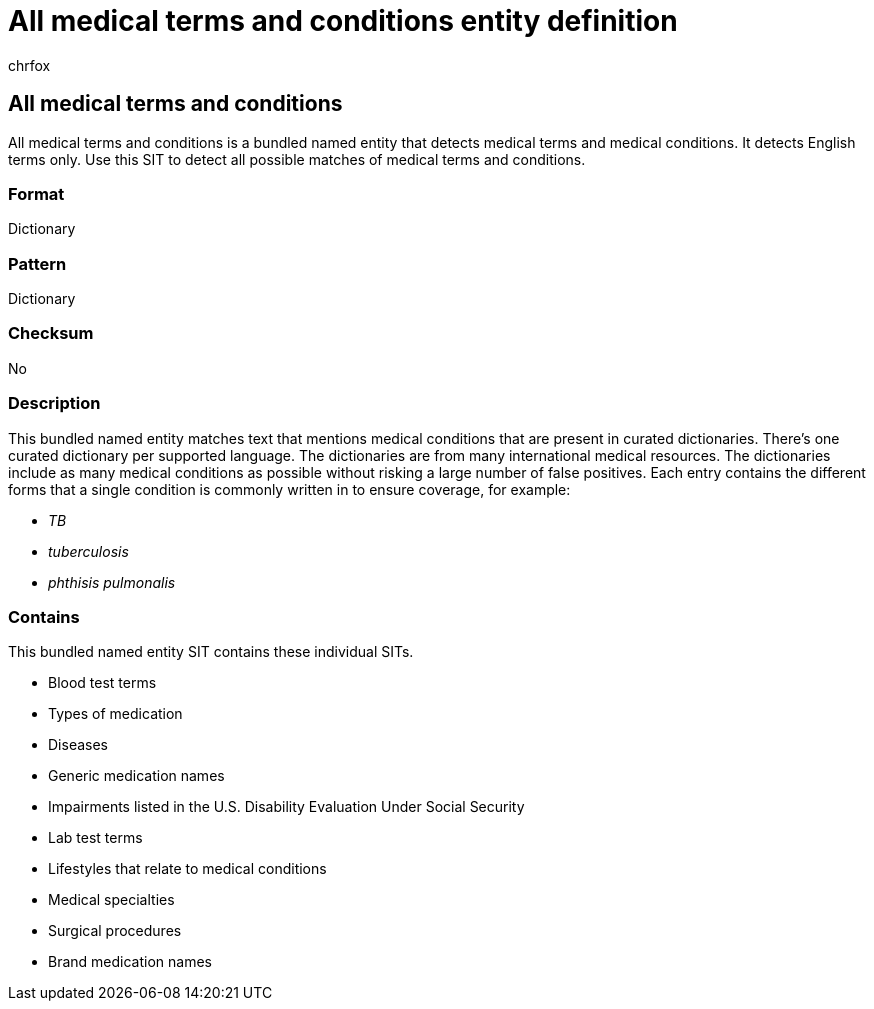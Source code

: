 = All medical terms and conditions entity definition
:audience: Admin
:author: chrfox
:description: All medical terms and conditions sensitive information type entity definition.
:f1.keywords: ["CSH"]
:f1_keywords: ["ms.o365.cc.UnifiedDLPRuleContainsSensitiveInformation"]
:feedback_system: None
:hideEdit: true
:manager: laurawi
:ms.author: chrfox
:ms.collection: ["M365-security-compliance"]
:ms.date:
:ms.localizationpriority: medium
:ms.service: O365-seccomp
:ms.topic: reference
:recommendations: false
:search.appverid: MET150

== All medical terms and conditions

All medical terms and conditions is a bundled named entity that detects medical terms and medical conditions.
It detects English terms only.
Use this SIT to detect all possible matches of medical terms and conditions.

=== Format

Dictionary

=== Pattern

Dictionary

=== Checksum

No

=== Description

This bundled named entity matches text that mentions medical conditions that are present in curated dictionaries.
There's one curated dictionary per supported language.
The dictionaries are from many international medical resources.
The dictionaries include as many medical conditions as possible without risking a large number of false positives.
Each entry contains the different forms that a single condition is commonly written in to ensure coverage, for example:

* _TB_
* _tuberculosis_
* _phthisis pulmonalis_

=== Contains

This bundled named entity SIT contains these individual SITs.

* Blood test terms
* Types of medication
* Diseases
* Generic medication names
* Impairments listed in the U.S.
Disability Evaluation Under Social Security
* Lab test terms
* Lifestyles that relate to medical conditions
* Medical specialties
* Surgical procedures
* Brand medication names
